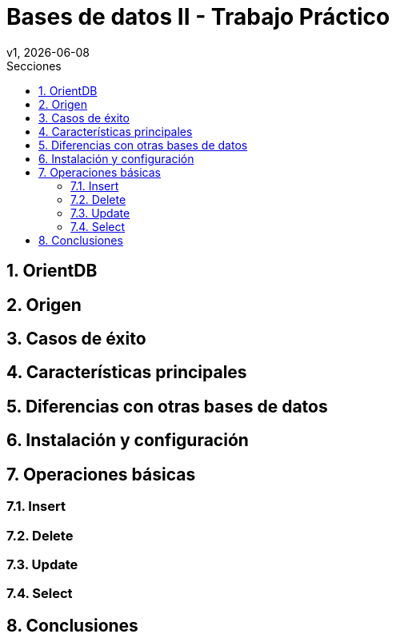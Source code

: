 = Bases de datos II - Trabajo Práctico
v1, {docdate}
:toc:
:title-page:
:toc-title: Secciones
:numbered:
:source-highlighter: highlight.js
:tabsize: 4
:nofooter:
:pdf-page-margin: [3cm, 3cm, 3cm, 3cm]

== OrientDB

== Origen

== Casos de éxito

== Características principales

== Diferencias con otras bases de datos

== Instalación y configuración

== Operaciones básicas

=== Insert

=== Delete

=== Update

=== Select

== Conclusiones